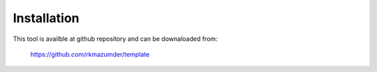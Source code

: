 ============
Installation
============

This tool is availble at github repository and can be downaloaded from:

    https://github.com/rkmazumder/template
